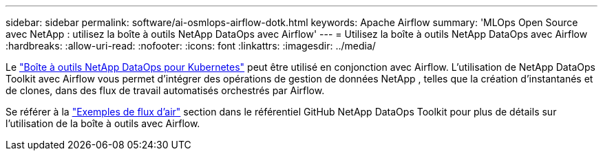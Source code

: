 ---
sidebar: sidebar 
permalink: software/ai-osmlops-airflow-dotk.html 
keywords: Apache Airflow 
summary: 'MLOps Open Source avec NetApp : utilisez la boîte à outils NetApp DataOps avec Airflow' 
---
= Utilisez la boîte à outils NetApp DataOps avec Airflow
:hardbreaks:
:allow-uri-read: 
:nofooter: 
:icons: font
:linkattrs: 
:imagesdir: ../media/


[role="lead"]
Le https://github.com/NetApp/netapp-dataops-toolkit/tree/main/netapp_dataops_k8s["Boîte à outils NetApp DataOps pour Kubernetes"] peut être utilisé en conjonction avec Airflow.  L'utilisation de NetApp DataOps Toolkit avec Airflow vous permet d'intégrer des opérations de gestion de données NetApp , telles que la création d'instantanés et de clones, dans des flux de travail automatisés orchestrés par Airflow.

Se référer à la https://github.com/NetApp/netapp-dataops-toolkit/tree/main/netapp_dataops_k8s/Examples/Airflow["Exemples de flux d'air"] section dans le référentiel GitHub NetApp DataOps Toolkit pour plus de détails sur l'utilisation de la boîte à outils avec Airflow.
